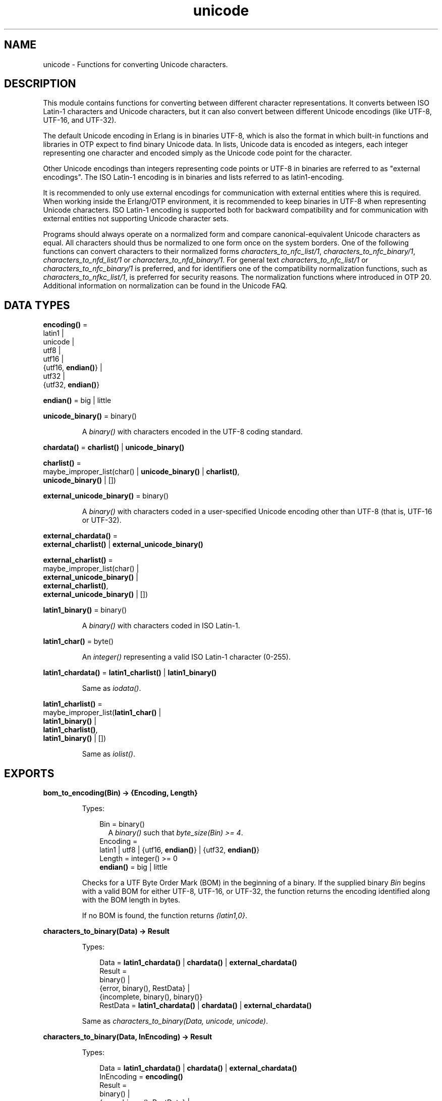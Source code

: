 .TH unicode 3 "stdlib 3.4" "Ericsson AB" "Erlang Module Definition"
.SH NAME
unicode \- Functions for converting Unicode characters.
.SH DESCRIPTION
.LP
This module contains functions for converting between different character representations\&. It converts between ISO Latin-1 characters and Unicode characters, but it can also convert between different Unicode encodings (like UTF-8, UTF-16, and UTF-32)\&.
.LP
The default Unicode encoding in Erlang is in binaries UTF-8, which is also the format in which built-in functions and libraries in OTP expect to find binary Unicode data\&. In lists, Unicode data is encoded as integers, each integer representing one character and encoded simply as the Unicode code point for the character\&.
.LP
Other Unicode encodings than integers representing code points or UTF-8 in binaries are referred to as "external encodings"\&. The ISO Latin-1 encoding is in binaries and lists referred to as latin1-encoding\&.
.LP
It is recommended to only use external encodings for communication with external entities where this is required\&. When working inside the Erlang/OTP environment, it is recommended to keep binaries in UTF-8 when representing Unicode characters\&. ISO Latin-1 encoding is supported both for backward compatibility and for communication with external entities not supporting Unicode character sets\&.
.LP
Programs should always operate on a normalized form and compare canonical-equivalent Unicode characters as equal\&. All characters should thus be normalized to one form once on the system borders\&. One of the following functions can convert characters to their normalized forms \fB\fIcharacters_to_nfc_list/1\fR\&\fR\&, \fB\fIcharacters_to_nfc_binary/1\fR\&\fR\&, \fB\fIcharacters_to_nfd_list/1\fR\&\fR\& or \fB\fIcharacters_to_nfd_binary/1\fR\&\fR\&\&. For general text \fB\fIcharacters_to_nfc_list/1\fR\&\fR\& or \fB\fIcharacters_to_nfc_binary/1\fR\&\fR\& is preferred, and for identifiers one of the compatibility normalization functions, such as \fB\fIcharacters_to_nfkc_list/1\fR\&\fR\&, is preferred for security reasons\&. The normalization functions where introduced in OTP 20\&. Additional information on normalization can be found in the Unicode FAQ\&.
.SH DATA TYPES
.nf

\fBencoding()\fR\& = 
.br
    latin1 |
.br
    unicode |
.br
    utf8 |
.br
    utf16 |
.br
    {utf16, \fBendian()\fR\&} |
.br
    utf32 |
.br
    {utf32, \fBendian()\fR\&}
.br
.fi
.nf

\fBendian()\fR\& = big | little
.br
.fi
.nf

\fBunicode_binary()\fR\& = binary()
.br
.fi
.RS
.LP
A \fIbinary()\fR\& with characters encoded in the UTF-8 coding standard\&.
.RE
.nf

\fBchardata()\fR\& = \fBcharlist()\fR\& | \fBunicode_binary()\fR\&
.br
.fi
.nf

\fBcharlist()\fR\& = 
.br
    maybe_improper_list(char() | \fBunicode_binary()\fR\& | \fBcharlist()\fR\&,
.br
                        \fBunicode_binary()\fR\& | [])
.br
.fi
.nf

\fBexternal_unicode_binary()\fR\& = binary()
.br
.fi
.RS
.LP
A \fIbinary()\fR\& with characters coded in a user-specified Unicode encoding other than UTF-8 (that is, UTF-16 or UTF-32)\&.
.RE
.nf

\fBexternal_chardata()\fR\& = 
.br
    \fBexternal_charlist()\fR\& | \fBexternal_unicode_binary()\fR\&
.br
.fi
.nf

\fBexternal_charlist()\fR\& = 
.br
    maybe_improper_list(char() |
.br
                        \fBexternal_unicode_binary()\fR\& |
.br
                        \fBexternal_charlist()\fR\&,
.br
                        \fBexternal_unicode_binary()\fR\& | [])
.br
.fi
.nf

\fBlatin1_binary()\fR\& = binary()
.br
.fi
.RS
.LP
A \fIbinary()\fR\& with characters coded in ISO Latin-1\&.
.RE
.nf

\fBlatin1_char()\fR\& = byte()
.br
.fi
.RS
.LP
An \fIinteger()\fR\& representing a valid ISO Latin-1 character (0-255)\&.
.RE
.nf

\fBlatin1_chardata()\fR\& = \fBlatin1_charlist()\fR\& | \fBlatin1_binary()\fR\&
.br
.fi
.RS
.LP
Same as \fIiodata()\fR\&\&.
.RE
.nf

\fBlatin1_charlist()\fR\& = 
.br
    maybe_improper_list(\fBlatin1_char()\fR\& |
.br
                        \fBlatin1_binary()\fR\& |
.br
                        \fBlatin1_charlist()\fR\&,
.br
                        \fBlatin1_binary()\fR\& | [])
.br
.fi
.RS
.LP
Same as \fIiolist()\fR\&\&.
.RE
.SH EXPORTS
.LP
.nf

.B
bom_to_encoding(Bin) -> {Encoding, Length}
.br
.fi
.br
.RS
.LP
Types:

.RS 3
Bin = binary()
.br
.RS 2
 A \fIbinary()\fR\& such that \fIbyte_size(Bin) >= 4\fR\&\&. 
.RE
Encoding = 
.br
    latin1 | utf8 | {utf16, \fBendian()\fR\&} | {utf32, \fBendian()\fR\&}
.br
Length = integer() >= 0
.br
.nf
\fBendian()\fR\& = big | little
.fi
.br
.RE
.RE
.RS
.LP
Checks for a UTF Byte Order Mark (BOM) in the beginning of a binary\&. If the supplied binary \fIBin\fR\& begins with a valid BOM for either UTF-8, UTF-16, or UTF-32, the function returns the encoding identified along with the BOM length in bytes\&.
.LP
If no BOM is found, the function returns \fI{latin1,0}\fR\&\&.
.RE
.LP
.nf

.B
characters_to_binary(Data) -> Result
.br
.fi
.br
.RS
.LP
Types:

.RS 3
Data = \fBlatin1_chardata()\fR\& | \fBchardata()\fR\& | \fBexternal_chardata()\fR\&
.br
Result = 
.br
    binary() |
.br
    {error, binary(), RestData} |
.br
    {incomplete, binary(), binary()}
.br
RestData = \fBlatin1_chardata()\fR\& | \fBchardata()\fR\& | \fBexternal_chardata()\fR\&
.br
.RE
.RE
.RS
.LP
Same as \fIcharacters_to_binary(Data, unicode, unicode)\fR\&\&.
.RE
.LP
.nf

.B
characters_to_binary(Data, InEncoding) -> Result
.br
.fi
.br
.RS
.LP
Types:

.RS 3
Data = \fBlatin1_chardata()\fR\& | \fBchardata()\fR\& | \fBexternal_chardata()\fR\&
.br
InEncoding = \fBencoding()\fR\&
.br
Result = 
.br
    binary() |
.br
    {error, binary(), RestData} |
.br
    {incomplete, binary(), binary()}
.br
RestData = \fBlatin1_chardata()\fR\& | \fBchardata()\fR\& | \fBexternal_chardata()\fR\&
.br
.RE
.RE
.RS
.LP
Same as \fIcharacters_to_binary(Data, InEncoding, unicode)\fR\&\&.
.RE
.LP
.nf

.B
characters_to_binary(Data, InEncoding, OutEncoding) -> Result
.br
.fi
.br
.RS
.LP
Types:

.RS 3
Data = \fBlatin1_chardata()\fR\& | \fBchardata()\fR\& | \fBexternal_chardata()\fR\&
.br
InEncoding = OutEncoding = \fBencoding()\fR\&
.br
Result = 
.br
    binary() |
.br
    {error, binary(), RestData} |
.br
    {incomplete, binary(), binary()}
.br
RestData = \fBlatin1_chardata()\fR\& | \fBchardata()\fR\& | \fBexternal_chardata()\fR\&
.br
.RE
.RE
.RS
.LP
Behaves as \fB\fIcharacters_to_list/2\fR\&\fR\&, but produces a binary instead of a Unicode list\&.
.LP
\fIInEncoding\fR\& defines how input is to be interpreted if binaries are present in \fIData\fR\&
.LP
\fIOutEncoding\fR\& defines in what format output is to be generated\&.
.LP
Options:
.RS 2
.TP 2
.B
\fIunicode\fR\&:
An alias for \fIutf8\fR\&, as this is the preferred encoding for Unicode characters in binaries\&.
.TP 2
.B
\fIutf16\fR\&:
An alias for \fI{utf16,big}\fR\&\&.
.TP 2
.B
\fIutf32\fR\&:
An alias for \fI{utf32,big}\fR\&\&.
.RE
.LP
The atoms \fIbig\fR\& and \fIlittle\fR\& denote big- or little-endian encoding\&.
.LP
Errors and exceptions occur as in \fB\fIcharacters_to_list/2\fR\&\fR\&, but the second element in tuple \fIerror\fR\& or \fIincomplete\fR\& is a \fIbinary()\fR\& and not a \fIlist()\fR\&\&.
.RE
.LP
.nf

.B
characters_to_list(Data) -> Result
.br
.fi
.br
.RS
.LP
Types:

.RS 3
Data = \fBlatin1_chardata()\fR\& | \fBchardata()\fR\& | \fBexternal_chardata()\fR\&
.br
Result = 
.br
    list() |
.br
    {error, list(), RestData} |
.br
    {incomplete, list(), binary()}
.br
RestData = \fBlatin1_chardata()\fR\& | \fBchardata()\fR\& | \fBexternal_chardata()\fR\&
.br
.RE
.RE
.RS
.LP
Same as \fIcharacters_to_list(Data, unicode)\fR\&\&.
.RE
.LP
.nf

.B
characters_to_list(Data, InEncoding) -> Result
.br
.fi
.br
.RS
.LP
Types:

.RS 3
Data = \fBlatin1_chardata()\fR\& | \fBchardata()\fR\& | \fBexternal_chardata()\fR\&
.br
InEncoding = \fBencoding()\fR\&
.br
Result = 
.br
    list() |
.br
    {error, list(), RestData} |
.br
    {incomplete, list(), binary()}
.br
RestData = \fBlatin1_chardata()\fR\& | \fBchardata()\fR\& | \fBexternal_chardata()\fR\&
.br
.RE
.RE
.RS
.LP
Converts a possibly deep list of integers and binaries into a list of integers representing Unicode characters\&. The binaries in the input can have characters encoded as one of the following:
.RS 2
.TP 2
*
ISO Latin-1 (0-255, one character per byte)\&. Here, case parameter \fIInEncoding\fR\& is to be specified as \fIlatin1\fR\&\&.
.LP
.TP 2
*
One of the UTF-encodings, which is specified as parameter \fIInEncoding\fR\&\&.
.LP
.RE

.LP
Only when \fIInEncoding\fR\& is one of the UTF encodings, integers in the list are allowed to be > 255\&.
.LP
If \fIInEncoding\fR\& is \fIlatin1\fR\&, parameter \fIData\fR\& corresponds to the \fIiodata()\fR\& type, but for \fIunicode\fR\&, parameter \fIData\fR\& can contain integers > 255 (Unicode characters beyond the ISO Latin-1 range), which makes it invalid as \fIiodata()\fR\&\&.
.LP
The purpose of the function is mainly to convert combinations of Unicode characters into a pure Unicode string in list representation for further processing\&. For writing the data to an external entity, the reverse function \fB\fIcharacters_to_binary/3\fR\&\fR\& comes in handy\&.
.LP
Option \fIunicode\fR\& is an alias for \fIutf8\fR\&, as this is the preferred encoding for Unicode characters in binaries\&. \fIutf16\fR\& is an alias for \fI{utf16,big}\fR\& and \fIutf32\fR\& is an alias for \fI{utf32,big}\fR\&\&. The atoms \fIbig\fR\& and \fIlittle\fR\& denote big- or little-endian encoding\&.
.LP
If the data cannot be converted, either because of illegal Unicode/ISO Latin-1 characters in the list, or because of invalid UTF encoding in any binaries, an error tuple is returned\&. The error tuple contains the tag \fIerror\fR\&, a list representing the characters that could be converted before the error occurred and a representation of the characters including and after the offending integer/bytes\&. The last part is mostly for debugging, as it still constitutes a possibly deep or mixed list, or both, not necessarily of the same depth as the original data\&. The error occurs when traversing the list and whatever is left to decode is returned "as is"\&.
.LP
However, if the input \fIData\fR\& is a pure binary, the third part of the error tuple is guaranteed to be a binary as well\&.
.LP
Errors occur for the following reasons:
.RS 2
.TP 2
*
Integers out of range\&.
.RS 2
.LP
If \fIInEncoding\fR\& is \fIlatin1\fR\&, an error occurs whenever an integer > 255 is found in the lists\&.
.RE
.RS 2
.LP
If \fIInEncoding\fR\& is of a Unicode type, an error occurs whenever either of the following is found:
.RE
.RS 2
.TP 2
*
An integer > 16#10FFFF (the maximum Unicode character)
.LP
.TP 2
*
An integer in the range 16#D800 to 16#DFFF (invalid range reserved for UTF-16 surrogate pairs)
.LP
.RE

.LP
.TP 2
*
Incorrect UTF encoding\&.
.RS 2
.LP
If \fIInEncoding\fR\& is one of the UTF types, the bytes in any binaries must be valid in that encoding\&.
.RE
.RS 2
.LP
Errors can occur for various reasons, including the following:
.RE
.RS 2
.TP 2
*
"Pure" decoding errors (like the upper bits of the bytes being wrong)\&.
.LP
.TP 2
*
The bytes are decoded to a too large number\&.
.LP
.TP 2
*
The bytes are decoded to a code point in the invalid Unicode range\&.
.LP
.TP 2
*
Encoding is "overlong", meaning that a number should have been encoded in fewer bytes\&.
.LP
.RE

.RS 2
.LP
The case of a truncated UTF is handled specially, see the paragraph about incomplete binaries below\&.
.RE
.RS 2
.LP
If \fIInEncoding\fR\& is \fIlatin1\fR\&, binaries are always valid as long as they contain whole bytes, as each byte falls into the valid ISO Latin-1 range\&.
.RE
.LP
.RE

.LP
A special type of error is when no actual invalid integers or bytes are found, but a trailing \fIbinary()\fR\& consists of too few bytes to decode the last character\&. This error can occur if bytes are read from a file in chunks or if binaries in other ways are split on non-UTF character boundaries\&. An \fIincomplete\fR\& tuple is then returned instead of the \fIerror\fR\& tuple\&. It consists of the same parts as the \fIerror\fR\& tuple, but the tag is \fIincomplete\fR\& instead of \fIerror\fR\& and the last element is always guaranteed to be a binary consisting of the first part of a (so far) valid UTF character\&.
.LP
If one UTF character is split over two consecutive binaries in the \fIData\fR\&, the conversion succeeds\&. This means that a character can be decoded from a range of binaries as long as the whole range is specified as input without errors occurring\&.
.LP
\fIExample:\fR\&
.LP
.nf

decode_data(Data) ->
   case unicode:characters_to_list(Data,unicode) of
      {incomplete,Encoded, Rest} ->
            More = get_some_more_data(),
            Encoded ++ decode_data([Rest, More]);
      {error,Encoded,Rest} ->
            handle_error(Encoded,Rest);
      List ->
            List
   end.
.fi
.LP
However, bit strings that are not whole bytes are not allowed, so a UTF character must be split along 8-bit boundaries to ever be decoded\&.
.LP
A \fIbadarg\fR\& exception is thrown for the following cases:
.RS 2
.TP 2
*
Any parameters are of the wrong type\&.
.LP
.TP 2
*
The list structure is invalid (a number as tail)\&.
.LP
.TP 2
*
The binaries do not contain whole bytes (bit strings)\&.
.LP
.RE

.RE
.LP
.nf

.B
characters_to_nfc_list(CD :: chardata()) ->
.B
                          [char()] | {error, [char()], chardata()}
.br
.fi
.br
.RS
.LP
Converts a possibly deep list of characters and binaries into a Normalized Form of canonical equivalent Composed characters according to the Unicode standard\&.
.LP
Any binaries in the input must be encoded with utf8 encoding\&.
.LP
The result is a list of characters\&.
.LP
.nf

3> unicode:characters_to_nfc_list([<<"abc..a">>,[778],$a,[776],$o,[776]]).
"abc..åäö"

.fi
.RE
.LP
.nf

.B
characters_to_nfc_binary(CD :: chardata()) ->
.B
                            unicode_binary() |
.B
                            {error, unicode_binary(), chardata()}
.br
.fi
.br
.RS
.LP
Converts a possibly deep list of characters and binaries into a Normalized Form of canonical equivalent Composed characters according to the Unicode standard\&.
.LP
Any binaries in the input must be encoded with utf8 encoding\&.
.LP
The result is an utf8 encoded binary\&.
.LP
.nf

4> unicode:characters_to_nfc_binary([<<"abc..a">>,[778],$a,[776],$o,[776]]).
<<"abc..åäö"/utf8>>

.fi
.RE
.LP
.nf

.B
characters_to_nfd_list(CD :: chardata()) ->
.B
                          [char()] | {error, [char()], chardata()}
.br
.fi
.br
.RS
.LP
Converts a possibly deep list of characters and binaries into a Normalized Form of canonical equivalent Decomposed characters according to the Unicode standard\&.
.LP
Any binaries in the input must be encoded with utf8 encoding\&.
.LP
The result is a list of characters\&.
.LP
.nf

1> unicode:characters_to_nfd_list("abc..åäö").
[97,98,99,46,46,97,778,97,776,111,776]

.fi
.RE
.LP
.nf

.B
characters_to_nfd_binary(CD :: chardata()) ->
.B
                            unicode_binary() |
.B
                            {error, unicode_binary(), chardata()}
.br
.fi
.br
.RS
.LP
Converts a possibly deep list of characters and binaries into a Normalized Form of canonical equivalent Decomposed characters according to the Unicode standard\&.
.LP
Any binaries in the input must be encoded with utf8 encoding\&.
.LP
The result is an utf8 encoded binary\&.
.LP
.nf

2> unicode:characters_to_nfd_binary("abc..åäö").
<<97,98,99,46,46,97,204,138,97,204,136,111,204,136>>

.fi
.RE
.LP
.nf

.B
characters_to_nfkc_list(CD :: chardata()) ->
.B
                           [char()] |
.B
                           {error, [char()], chardata()}
.br
.fi
.br
.RS
.LP
Converts a possibly deep list of characters and binaries into a Normalized Form of compatibly equivalent Composed characters according to the Unicode standard\&.
.LP
Any binaries in the input must be encoded with utf8 encoding\&.
.LP
The result is a list of characters\&.
.LP
.nf

3> unicode:characters_to_nfkc_list([<<"abc..a">>,[778],$a,[776],$o,[776],[65299,65298]]).
"abc..åäö32"

.fi
.RE
.LP
.nf

.B
characters_to_nfkc_binary(CD :: chardata()) ->
.B
                             unicode_binary() |
.B
                             {error, unicode_binary(), chardata()}
.br
.fi
.br
.RS
.LP
Converts a possibly deep list of characters and binaries into a Normalized Form of compatibly equivalent Composed characters according to the Unicode standard\&.
.LP
Any binaries in the input must be encoded with utf8 encoding\&.
.LP
The result is an utf8 encoded binary\&.
.LP
.nf

4> unicode:characters_to_nfkc_binary([<<"abc..a">>,[778],$a,[776],$o,[776],[65299,65298]]).
<<"abc..åäö32"/utf8>>

.fi
.RE
.LP
.nf

.B
characters_to_nfkd_list(CD :: chardata()) ->
.B
                           [char()] |
.B
                           {error, [char()], chardata()}
.br
.fi
.br
.RS
.LP
Converts a possibly deep list of characters and binaries into a Normalized Form of compatibly equivalent Decomposed characters according to the Unicode standard\&.
.LP
Any binaries in the input must be encoded with utf8 encoding\&.
.LP
The result is a list of characters\&.
.LP
.nf

1> unicode:characters_to_nfkd_list(["abc..åäö",[65299,65298]]).
[97,98,99,46,46,97,778,97,776,111,776,51,50]

.fi
.RE
.LP
.nf

.B
characters_to_nfkd_binary(CD :: chardata()) ->
.B
                             unicode_binary() |
.B
                             {error, unicode_binary(), chardata()}
.br
.fi
.br
.RS
.LP
Converts a possibly deep list of characters and binaries into a Normalized Form of compatibly equivalent Decomposed characters according to the Unicode standard\&.
.LP
Any binaries in the input must be encoded with utf8 encoding\&.
.LP
The result is an utf8 encoded binary\&.
.LP
.nf

2> unicode:characters_to_nfkd_binary(["abc..åäö",[65299,65298]]).
<<97,98,99,46,46,97,204,138,97,204,136,111,204,136,51,50>>

.fi
.RE
.LP
.nf

.B
encoding_to_bom(InEncoding) -> Bin
.br
.fi
.br
.RS
.LP
Types:

.RS 3
Bin = binary()
.br
.RS 2
 A \fIbinary()\fR\& such that \fIbyte_size(Bin) >= 4\fR\&\&. 
.RE
InEncoding = \fBencoding()\fR\&
.br
.RE
.RE
.RS
.LP
Creates a UTF Byte Order Mark (BOM) as a binary from the supplied \fIInEncoding\fR\&\&. The BOM is, if supported at all, expected to be placed first in UTF encoded files or messages\&.
.LP
The function returns \fI<<>>\fR\& for \fIlatin1\fR\& encoding, as there is no BOM for ISO Latin-1\&.
.LP
Notice that the BOM for UTF-8 is seldom used, and it is really not a \fIbyte order\fR\& mark\&. There are obviously no byte order issues with UTF-8, so the BOM is only there to differentiate UTF-8 encoding from other UTF formats\&.
.RE